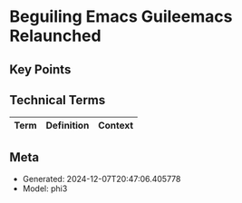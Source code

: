 * Beguiling Emacs Guileemacs Relaunched
:PROPERTIES:
:SPEAKER: Robin Templeton
:END:

** Key Points


** Technical Terms
| Term | Definition | Context |
|-


** Meta
- Generated: 2024-12-07T20:47:06.405778
- Model: phi3